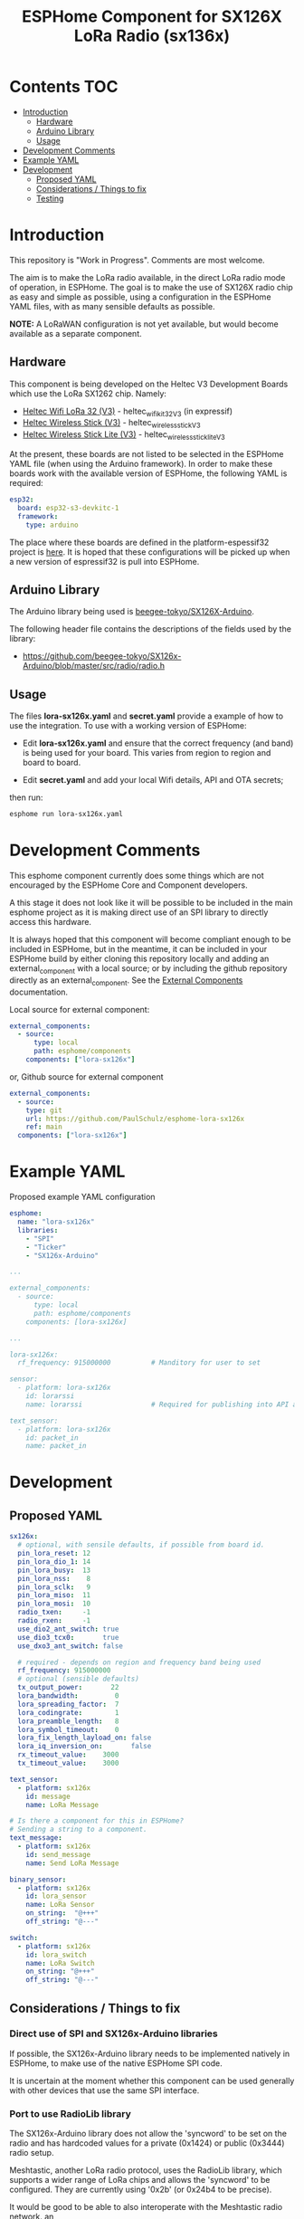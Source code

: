 #+TITLE: ESPHome Component for SX126X LoRa Radio (sx136x)

* Contents :TOC:
- [[#introduction][Introduction]]
  - [[#hardware][Hardware]]
  - [[#arduino-library][Arduino Library]]
  - [[#usage][Usage]]
- [[#development-comments][Development Comments]]
- [[#example-yaml][Example YAML]]
- [[#development][Development]]
  - [[#proposed-yaml][Proposed YAML]]
  - [[#considerations--things-to-fix][Considerations / Things to fix]]
  - [[#testing][Testing]]

* Introduction
This repository is "Work in Progress". Comments are most welcome.

The aim is to make the LoRa radio available, in the direct LoRa radio mode of
operation, in ESPHome. The goal is to make the use of SX126X radio chip as easy
and simple as possible, using a configuration in the ESPHome YAML files, with as
many sensible defaults as possible.

*NOTE:* A LoRaWAN configuration is not yet available, but would become available as a
separate component.

** Hardware
This component is being developed on the Heltec V3 Development Boards which use
the LoRa SX1262 chip. Namely:

- [[https://heltec.org/project/wifi-lora-32-v3/][Heltec Wifi LoRa 32 (V3)]] - heltec_wifi_kit_32_V3 (in expressif)
- [[https://heltec.org/project/wireless-stick-v3/][Heltec Wireless Stick (V3)]] - heltec_wireless_stick_V3
- [[https://heltec.org/product/wireless-stick-lite-v3/][Heltec Wireless Stick Lite (V3)]] - heltec_wireless_stick_lite_V3
  
At the present, these boards are not listed to be selected in the ESPHome YAML
file (when using the Arduino framework). In order to make these boards work with
the available version of ESPHome, the following YAML is required:

#+begin_src yaml
esp32:
  board: esp32-s3-devkitc-1
  framework:
    type: arduino
#+end_src

The place where these boards are defined in the platform-espessif32 project is
[[https://github.com/platformio/platform-espressif32/tree/develop/boards][here]]. It is hoped that these configurations will be picked up when a new version
of espressif32 is pull into ESPHome.

** Arduino Library
The Arduino library being used is [[https://github.com/beegee-tokyo/SX126x-Arduino][beegee-tokyo/SX126X-Arduino]].

The following header file contains the descriptions of the fields used by the
library:
- https://github.com/beegee-tokyo/SX126x-Arduino/blob/master/src/radio/radio.h

** Usage
The files *lora-sx126x.yaml* and *secret.yaml* provide a example of how to use the
integration. To use with a working version of ESPHome:

- Edit *lora-sx126x.yaml* and ensure that the correct frequency (and band) is
  being used for your board. This varies from region to region and board to board.

- Edit *secret.yaml* and add your local Wifi details, API and OTA secrets;

then run:

#+begin_src bash
  esphome run lora-sx126x.yaml
#+end_src

* Development Comments
This esphome component currently does some things which are not encouraged by
the ESPHome Core and Component developers.

A this stage it does not look like it will be possible to be included in the main esphome
project as it is making direct use of an SPI library to directly access this hardware.

It is always hoped that this component will become compliant enough to be
included in ESPHome, but in the meantime, it can be included in your ESPHome
build by either cloning this repository locally and adding an external_component
with a local source; or by including the github repository directly as an
external_component. See the [[https://esphome.io/components/external_components.html][External Components]] documentation.

Local source for external component:
#+begin_src yaml
  external_components:
    - source:
        type: local
        path: esphome/components 
      components: ["lora-sx126x"]
#+end_src

or, Github source for external component
#+begin_src yaml
  external_components:
    - source:
      type: git
      url: https://github.com/PaulSchulz/esphome-lora-sx126x
      ref: main
    components: ["lora-sx126x"]
#+end_src

* Example YAML

Proposed example YAML configuration
#+begin_src yaml
  esphome:
    name: "lora-sx126x"
    libraries:
      - "SPI"
      - "Ticker"
      - "SX126x-Arduino"

  ...

  external_components:
    - source:
        type: local
        path: esphome/components
      components: [lora-sx126x]

  ...

  lora-sx126x:
    rf_frequency: 915000000          # Manditory for user to set

  sensor:
    - platform: lora-sx126x
      id: lorarssi
      name: lorarssi                 # Required for publishing into API and HA 

  text_sensor:
    - platform: lora-sx126x
      id: packet_in
      name: packet_in

#+end_src

[[file:doc/images/webserver-screenshot.png]]

* Development
** Proposed YAML

#+begin_src yaml
  sx126x:
    # optional, with sensile defaults, if possible from board id.
    pin_lora_reset: 12
    pin_lora_dio_1: 14
    pin_lora_busy:  13
    pin_lora_nss:    8
    pin_lora_sclk:   9
    pin_lora_miso:  11
    pin_lora_mosi:  10
    radio_txen:     -1
    radio_rxen:     -1
    use_dio2_ant_switch: true
    use_dio3_tcx0:       true
    use_dxo3_ant_switch: false

    # required - depends on region and frequency band being used
    rf_frequency: 915000000
    # optional (sensible defaults)
    tx_output_power:       22
    lora_bandwidth:         0
    lora_spreading_factor:  7
    lora_codingrate:        1
    lora_preamble_length:   8
    lora_symbol_timeout:    0
    lora_fix_length_layload_on: false
    lora_iq_inversion_on:       false
    rx_timeout_value:    3000
    tx_timeout_value:    3000

  text_sensor:
    - platform: sx126x
      id: message
      name: LoRa Message

  # Is there a component for this in ESPHome?
  # Sending a string to a component.
  text_message:
    - platform: sx126x
      id: send_message
      name: Send LoRa Message

  binary_sensor:
    - platform: sx126x
      id: lora_sensor
      name: LoRa Sensor
      on_string:  "@+++"
      off_string: "@---"

  switch:
    - platform: sx126x
      id: lora_switch
      name: LoRa Switch
      on_string: "@+++"
      off_string: "@---"
#+end_src

** Considerations / Things to fix
*** Direct use of SPI and SX126x-Arduino libraries
If possible, the SX126x-Arduino library needs to be implemented natively in
ESPHome, to make use of the native ESPHome SPI code.

It is uncertain at the moment whether this component can be used generally with
other devices that use the same SPI interface.

*** Port to use RadioLib library
The SX126x-Arduino library does not allow the 'syncword' to be set on the radio
and has hardcoded values for a private (0x1424) or public (0x3444) radio setup.

Meshtastic, another LoRa radio protocol, uses the RadioLib library, which
supports a wider range of LoRa chips and allows the 'syncword' to be configured.
They are currently using '0x2b' (or 0x24b4 to be precise).

It would be good to be able to also interoperate with the Meshtastic radio
network.
an 
** Testing
The following environment is used:
- On Ubuntu 24.10

- Check out the repository
  #+begin_src shell
  git clone https://github.com/PaulSchulz/esphome-lora-sx126x.git
  cd esphome-lora-sx126x
  #+end_src

- Checkout the latest esphome
#+begin_src shell
  python -m venv venv
  . venv/bin/activate
  pip install esphome
#+end_src

- (Optional) Edit 'secrets.yaml' file with local credentials
  
- Compile example
  #+begin_src shell
  esphome compile lora-sx126x.yaml
  #+end_src

